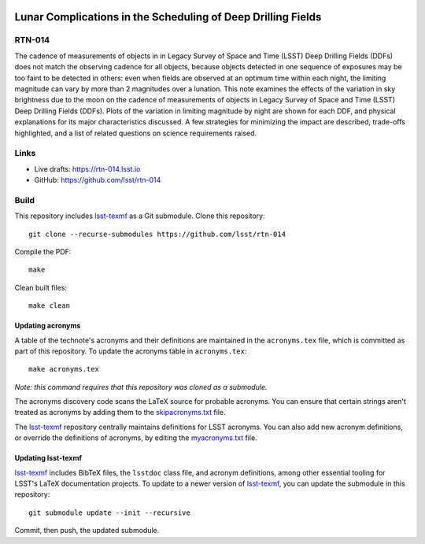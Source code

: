 .. image:: https://img.shields.io/badge/rtn--014-lsst.io-brightgreen.svg
   :target: https://rtn-014.lsst.io
.. image:: https://github.com/lsst/rtn-014/workflows/CI/badge.svg
   :target: https://github.com/lsst/rtn-014/actions/

#############################################################
Lunar Complications in the Scheduling of Deep Drilling Fields
#############################################################

RTN-014
=======

The cadence of measurements of objects in in Legacy Survey of Space and Time (LSST) Deep Drilling Fields (DDFs) does not match the observing cadence for all objects, because objects detected in one sequence of exposures may be too faint to be detected in others: even when fields are observed at an optimum time within each night, the limiting magnitude can vary by more than 2 magnitudes over a lunation.
This note examines the effects of the variation in sky brightness due to the moon on the cadence of measurements of objects in Legacy Survey of Space and Time (LSST) Deep Drilling Fields (DDFs).
Plots of the variation in limiting magnitude by night are shown for each DDF, and physical explanations for its major characteristics discussed.
A few strategies for minimizing the impact are described, trade-offs highlighted, and a list of related questions on science requirements raised.

Links
=====

- Live drafts: https://rtn-014.lsst.io
- GitHub: https://github.com/lsst/rtn-014

Build
=====

This repository includes lsst-texmf_ as a Git submodule.
Clone this repository::

    git clone --recurse-submodules https://github.com/lsst/rtn-014

Compile the PDF::

    make

Clean built files::

    make clean

Updating acronyms
-----------------

A table of the technote's acronyms and their definitions are maintained in the ``acronyms.tex`` file, which is committed as part of this repository.
To update the acronyms table in ``acronyms.tex``::

    make acronyms.tex

*Note: this command requires that this repository was cloned as a submodule.*

The acronyms discovery code scans the LaTeX source for probable acronyms.
You can ensure that certain strings aren't treated as acronyms by adding them to the `skipacronyms.txt <./skipacronyms.txt>`_ file.

The lsst-texmf_ repository centrally maintains definitions for LSST acronyms.
You can also add new acronym definitions, or override the definitions of acronyms, by editing the `myacronyms.txt <./myacronyms.txt>`_ file.

Updating lsst-texmf
-------------------

`lsst-texmf`_ includes BibTeX files, the ``lsstdoc`` class file, and acronym definitions, among other essential tooling for LSST's LaTeX documentation projects.
To update to a newer version of `lsst-texmf`_, you can update the submodule in this repository::

   git submodule update --init --recursive

Commit, then push, the updated submodule.

.. _lsst-texmf: https://github.com/lsst/lsst-texmf
